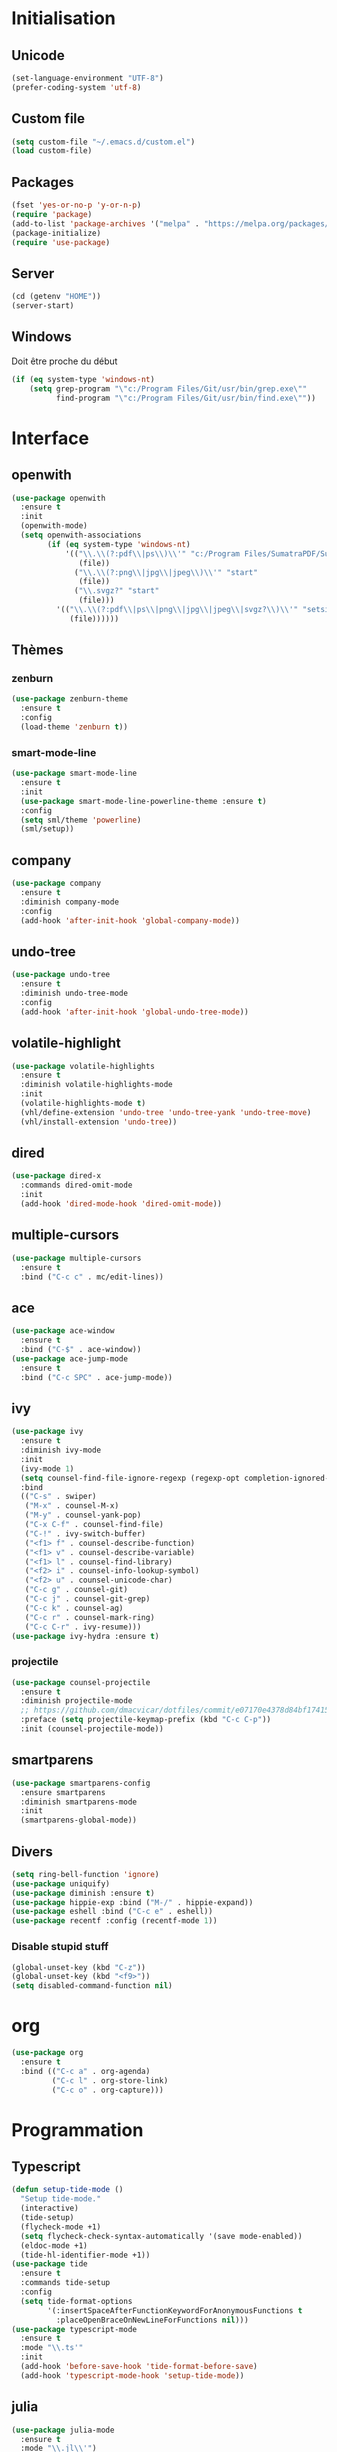 # emacs.org

* Initialisation
** Unicode
   #+BEGIN_SRC emacs-lisp
     (set-language-environment "UTF-8")
     (prefer-coding-system 'utf-8)
   #+END_SRC
** Custom file
   #+BEGIN_SRC emacs-lisp
     (setq custom-file "~/.emacs.d/custom.el")
     (load custom-file)
   #+END_SRC
** Packages
   #+BEGIN_SRC emacs-lisp
     (fset 'yes-or-no-p 'y-or-n-p)
     (require 'package)
     (add-to-list 'package-archives '("melpa" . "https://melpa.org/packages/") t)
     (package-initialize)
     (require 'use-package)
   #+END_SRC
** Server
   #+BEGIN_SRC emacs-lisp
     (cd (getenv "HOME"))
     (server-start)
   #+END_SRC
** Windows
   Doit être proche du début
   #+BEGIN_SRC emacs-lisp
     (if (eq system-type 'windows-nt)
         (setq grep-program "\"c:/Program Files/Git/usr/bin/grep.exe\""
               find-program "\"c:/Program Files/Git/usr/bin/find.exe\""))
   #+END_SRC
* Interface
** openwith
   #+BEGIN_SRC emacs-lisp
     (use-package openwith
       :ensure t
       :init
       (openwith-mode)
       (setq openwith-associations
             (if (eq system-type 'windows-nt)
                 '(("\\.\\(?:pdf\\|ps\\)\\'" "c:/Program Files/SumatraPDF/SumatraPDF"
                    (file))
                   ("\\.\\(?:png\\|jpg\\|jpeg\\)\\'" "start"
                    (file))
                   ("\\.svgz?" "start"
                    (file)))
               '(("\\.\\(?:pdf\\|ps\\|png\\|jpg\\|jpeg\\|svgz?\\)\\'" "setsid -w xdg-open"
                  (file))))))
   #+END_SRC
** Thèmes
*** zenburn
    #+BEGIN_SRC emacs-lisp
     (use-package zenburn-theme
       :ensure t
       :config
       (load-theme 'zenburn t))
    #+END_SRC
*** smart-mode-line
    #+BEGIN_SRC emacs-lisp
     (use-package smart-mode-line
       :ensure t
       :init
       (use-package smart-mode-line-powerline-theme :ensure t)
       :config
       (setq sml/theme 'powerline)
       (sml/setup))
    #+END_SRC
** company
   #+BEGIN_SRC emacs-lisp
     (use-package company
       :ensure t
       :diminish company-mode
       :config
       (add-hook 'after-init-hook 'global-company-mode))
   #+END_SRC
** undo-tree
   #+BEGIN_SRC emacs-lisp
     (use-package undo-tree
       :ensure t
       :diminish undo-tree-mode
       :config
       (add-hook 'after-init-hook 'global-undo-tree-mode))
   #+END_SRC
** volatile-highlight
   #+BEGIN_SRC emacs-lisp
     (use-package volatile-highlights
       :ensure t
       :diminish volatile-highlights-mode
       :init
       (volatile-highlights-mode t)
       (vhl/define-extension 'undo-tree 'undo-tree-yank 'undo-tree-move)
       (vhl/install-extension 'undo-tree))
   #+END_SRC
** dired
   #+BEGIN_SRC emacs-lisp
     (use-package dired-x
       :commands dired-omit-mode
       :init
       (add-hook 'dired-mode-hook 'dired-omit-mode))
   #+END_SRC
** multiple-cursors
   #+BEGIN_SRC emacs-lisp
     (use-package multiple-cursors
       :ensure t
       :bind ("C-c c" . mc/edit-lines))
   #+END_SRC
** ace
   #+BEGIN_SRC emacs-lisp
     (use-package ace-window
       :ensure t
       :bind ("C-$" . ace-window))
     (use-package ace-jump-mode
       :ensure t
       :bind ("C-c SPC" . ace-jump-mode))
   #+END_SRC
** ivy
   #+BEGIN_SRC emacs-lisp
     (use-package ivy
       :ensure t
       :diminish ivy-mode
       :init
       (ivy-mode 1)
       (setq counsel-find-file-ignore-regexp (regexp-opt completion-ignored-extensions))
       :bind
       (("C-s" . swiper)
        ("M-x" . counsel-M-x)
        ("M-y" . counsel-yank-pop)
        ("C-x C-f" . counsel-find-file)
        ("C-!" . ivy-switch-buffer)
        ("<f1> f" . counsel-describe-function)
        ("<f1> v" . counsel-describe-variable)
        ("<f1> l" . counsel-find-library)
        ("<f2> i" . counsel-info-lookup-symbol)
        ("<f2> u" . counsel-unicode-char)
        ("C-c g" . counsel-git)
        ("C-c j" . counsel-git-grep)
        ("C-c k" . counsel-ag)
        ("C-c r" . counsel-mark-ring)
        ("C-c C-r" . ivy-resume)))
     (use-package ivy-hydra :ensure t)
   #+END_SRC
*** projectile
    #+BEGIN_SRC emacs-lisp
      (use-package counsel-projectile
        :ensure t
        :diminish projectile-mode
        ;; https://github.com/dmacvicar/dotfiles/commit/e07170e4378d84bf17415d49c0e820f32de49503
        :preface (setq projectile-keymap-prefix (kbd "C-c C-p"))
        :init (counsel-projectile-mode))
    #+END_SRC
** smartparens
   #+BEGIN_SRC emacs-lisp
     (use-package smartparens-config
       :ensure smartparens
       :diminish smartparens-mode
       :init
       (smartparens-global-mode))
   #+END_SRC
** Divers
   #+BEGIN_SRC emacs-lisp
     (setq ring-bell-function 'ignore)
     (use-package uniquify)
     (use-package diminish :ensure t)
     (use-package hippie-exp :bind ("M-/" . hippie-expand))
     (use-package eshell :bind ("C-c e" . eshell))
     (use-package recentf :config (recentf-mode 1))
   #+END_SRC
*** Disable stupid stuff
    #+BEGIN_SRC emacs-lisp
      (global-unset-key (kbd "C-z"))
      (global-unset-key (kbd "<f9>"))
      (setq disabled-command-function nil)
    #+END_SRC
* org
  #+BEGIN_SRC emacs-lisp
    (use-package org
      :ensure t
      :bind (("C-c a" . org-agenda)
             ("C-c l" . org-store-link)
             ("C-c o" . org-capture)))
  #+END_SRC
* Programmation
** Typescript
   #+BEGIN_SRC emacs-lisp
     (defun setup-tide-mode ()
       "Setup tide-mode."
       (interactive)
       (tide-setup)
       (flycheck-mode +1)
       (setq flycheck-check-syntax-automatically '(save mode-enabled))
       (eldoc-mode +1)
       (tide-hl-identifier-mode +1))
     (use-package tide
       :ensure t
       :commands tide-setup
       :config
       (setq tide-format-options
             '(:insertSpaceAfterFunctionKeywordForAnonymousFunctions t
               :placeOpenBraceOnNewLineForFunctions nil)))
     (use-package typescript-mode
       :ensure t
       :mode "\\.ts'"
       :init
       (add-hook 'before-save-hook 'tide-format-before-save)
       (add-hook 'typescript-mode-hook 'setup-tide-mode))
   #+END_SRC
** julia
   #+BEGIN_SRC emacs-lisp
     (use-package julia-mode
       :ensure t
       :mode "\\.jl\\'")
     (use-package julia-repl
       :ensure t
       :defer t
       :init (add-hook 'julia-mode-hook 'julia-repl-mode))
   #+END_SRC
** LaTeX
*** reftex
    must come before latex
    #+BEGIN_SRC emacs-lisp
     (use-package reftex
       :ensure t
       :defer t
       :config
       (add-to-list 'reftex-bibliography-commands "addbibresource")
       (setq reftex-default-bibliography
             (if (eq system-type 'windows-nt)
                 '("c:/Users/Najib/Work/math/texmf/bibtex/bib/mainbib.bib")
               '("~/math/texmf/bibtex/bib/mainbib.bib"))))
    #+END_SRC
*** latex
    #+BEGIN_SRC emacs-lisp
      (use-package latex
        :ensure auctex
        :mode ("\\.tex'" . latex-mode)
        :bind (:map LaTeX-mode-map ("C-c C-k" . my-TeX-kill-job))
        :init
        (setq ispell-tex-skip-alists
              (list
               (append
                (car ispell-tex-skip-alists)
                '(("\\\\cref" ispell-tex-arg-end)
                  ("\\\\Cref" ispell-tex-arg-end)
                  ("\\\\import" ispell-tex-arg-end 2)
                  ("\\\\textcite" ispell-tex-arg-end)))
               (cadr ispell-tex-skip-alists)))
        ;; hooks
        (add-hook 'LaTeX-mode-hook 'turn-on-reftex)
        (add-hook 'LaTeX-mode-hook 'turn-on-flyspell)
        (add-hook 'LaTeX-mode-hook 'LaTeX-math-mode)
        (add-hook 'LaTeX-mode-hook 'TeX-fold-mode)
        (add-hook 'LaTeX-mode-hook 'TeX-source-correlate-mode)
        (add-hook 'LaTeX-mode-hook 'prettify-symbols-mode)
        (add-hook 'LaTeX-mode-hook
                  (lambda ()
                    (setq TeX-command-default "LatexMk"
                          ;; I don't know why AUCTeX devs think they know better...
                          company-minimum-prefix-length 3)))
        :config
        (add-to-list 'LaTeX-font-list '(11 "" "" "\\mathfrak{" "}"))
        ;; Fold
        (add-to-list 'LaTeX-fold-macro-spec-list '("[r]" ("cref" "Cref")))
        (add-to-list 'LaTeX-fold-macro-spec-list '("[c]" ("textcite")))
        (add-to-list 'LaTeX-fold-macro-spec-list '("[f]" ("tablefootnote")))
        (add-to-list 'LaTeX-fold-macro-spec-list '("[n]" ("nomenclature")))
        (add-to-list 'LaTeX-fold-math-spec-list '("[" ("lbrack")))
        (add-to-list 'LaTeX-fold-math-spec-list '("]" ("rbrack")))
        (add-to-list 'LaTeX-fold-math-spec-list '("\u00ab" ("og")))
        (add-to-list 'LaTeX-fold-math-spec-list '("\u00bb" ("fg")))
        (with-eval-after-load 'tex
          (add-to-list 'tex--prettify-symbols-alist '("\\coloneqq" . 8788))
          (add-to-list 'tex--prettify-symbols-alist '("\\vartheta" . 977))
          (add-to-list 'tex--prettify-symbols-alist '("\\varnothing" . 8709))
          (add-to-list 'tex--prettify-symbols-alist '("\\varpi" . 982)))
        ;; reftex
        (TeX-add-style-hook
         "cleveref"
         (lambda ()
           (if (boundp 'reftex-ref-style-alist)
               (add-to-list
                'reftex-ref-style-alist
                '("Cleveref" "cleveref"
                  (("\\cref" ?c) ("\\Cref" ?C) ("\\cpageref" ?d) ("\\Cpageref" ?D)))))
           (reftex-ref-style-activate "Cleveref")
           (TeX-add-symbols
            '("cref" TeX-arg-ref)
            '("Cref" TeX-arg-ref)
            '("cpageref" TeX-arg-ref)
            '("Cpageref" TeX-arg-ref))))
        ;; LaTeXmk
        (use-package auctex-latexmk :ensure t)
        (auctex-latexmk-setup)
        ;; Custom kill function
        (defun my-TeX-kill-job ()
          "Kill the currently running TeX job but ask for confirmation before."
          (interactive)
          (let ((process (TeX-active-process)))
            (if process
                (if (y-or-n-p "Kill current TeX process?")
                    (kill-process process)
                  (error "Canceled kill."))
              ;; Should test for TeX background process here.
              (error "No TeX process to kill"))))
        ;; viewers
        (setq TeX-view-program-list
              '(("Sumatra PDF"
                 ("\"C:/Program Files/SumatraPDF/SumatraPDF.exe\" -reuse-instance"
                  (mode-io-correlate " -forward-search %b %n")
                  " %o")))
              TeX-view-program-selection
              (if (eq system-type 'windows-nt)
                  '((output-pdf "Sumatra PDF")
                    ((output-dvi style-pstricks)
                     "dvips and gv")
                    (output-dvi "xdvi")
                    (output-html "xdg-open"))
                '((output-pdf "Okular")
                  ((output-dvi style-pstricks) "dvips and gv")
                  (output-dvi "xdvi")
                  (output-html "xdg-open")))))
    #+END_SRC
*** Fonts
    Used for folding
    #+BEGIN_SRC emacs-lisp
      (if (display-graphic-p)
          (dolist (range '((#x2200 . #x23ff) (#x27c0 . #x27ef) (#x2980 . #x2bff) (#x1d400 . #x1d7ff)))
            (set-fontset-font
             "fontset-default"
             (cons (decode-char 'ucs (car range)) (decode-char 'ucs (cdr range)))
             "STIX")))
    #+END_SRC
*** ebib
    #+BEGIN_SRC emacs-lisp
      (use-package ebib
        :ensure t
        :bind ("C-c b" . ebib)
        :config
        (setq ebib-bib-search-dirs (list (expand-file-name "bibtex/bib" (getenv "TEXMFHOME"))))
        (let ((command (if (eq system-type 'windows-nt) "c:/Program Files/SumatraPDF/SumatraPDF.exe" "xdg-open")))
          (setq ebib-file-associations
                `(("pdf" . ,command)
                  ("ps" . ,command)
                  ("djvu" . ,command)))))
    #+END_SRC
** Divers
   #+BEGIN_SRC emacs-lisp
     (use-package cperl-mode
       :mode "\\.\\([pP][Llm]\\|al\\)\\'"
       :interpreter ("perl" "perl5" "miniperl"))
     (use-package markdown-mode
       :ensure t
       :mode ("\\.markdown?\\'" "\\.md?\\'"))
     (use-package web-mode
       :ensure t
       :mode ("\\.\\([tT][tT]\\)\\'" ; template toolkit
              "\\.phtml\\'" "\\.tpl\\.php\\'" "\\.[agj]sp\\'" "\\.as[cp]x\\'"
              "\\.erb\\'" "\\.mustache\\'" "\\.djhtml\\'" "\\.html?\\'"))
     (use-package sass-mode
       :ensure t
       :mode "\\.scss?\\'")
     (use-package jade-mode
       :ensure t
       :mode "\\.jade\\'")
     (use-package rainbow-delimiters
       :ensure t
       :init
       (add-hook 'prog-mode-hook 'rainbow-delimiters-mode))
   #+END_SRC
* Git
** Magit
   #+BEGIN_SRC emacs-lisp
     (use-package magit
       :ensure t
       :bind ("C-c m" . magit-status)
       :config
       (global-magit-file-mode)
       (setq magit-last-seen-setup-instructions "1.4.0")
       (if (eq system-type 'windows-nt)
           (setenv "SSH_ASKPASS" "git-gui--askpass")))
   #+END_SRC
** diff-hl
   #+BEGIN_SRC emacs-lisp
     (use-package diff-hl
       :ensure t
       :init
       (global-diff-hl-mode)
       (add-hook 'dired-mode-hook 'diff-hl-dired-mode-unless-remote)
       (add-hook 'magit-post-refresh-hook 'diff-hl-magit-post-refresh))
   #+END_SRC
** misc
   #+BEGIN_SRC emacs-lisp
     (use-package gitconfig-mode :ensure t)
     (use-package gitignore-mode :ensure t)
   #+END_SRC
* ispell
  #+BEGIN_SRC emacs-lisp
    (use-package ispell
      :defer t
      :config
      (setq ispell-program-name
            (if (eq system-type 'windows-nt)
                "c:/msys64/mingw64/bin/hunspell.exe"
              "hunspell"))
      (if (eq system-type 'windows-nt)
          (setq ispell-local-dictionary-alist
                '((nil "[[:alpha:]]" "[^[:alpha:]]" "[']" t
                       ("-d" "en_US" "-p" "C:\\users\\najib\\hunspell\\personal.en")
                       nil iso-8859-1)
                  (#("american" 0 1
                     (idx 0))
                   "[[:alpha:]]" "[^[:alpha:]]" "[']" t
                   ("-d" "en_US" "-p" "C:\\users\\najib\\hunspell\\personal.en")
                   nil iso-8859-1)
                  (#("fr-moderne" 0 1
                     (idx 2))
                   "[[:alpha:]ÀÂÇÈÉÊËÎÏÔÙÛÜàâçèéêëîïôùûü]" "[^[:alpha:]ÀÂÇÈÉÊËÎÏÔÙÛÜàâçèéêëîïôùûü]" "[-']" t
                   ("-d" "fr-moderne" "-p" "C:\\users\\najib\\hunspell\\personal.fr")
                   nil utf-8)))))
  #+END_SRC
